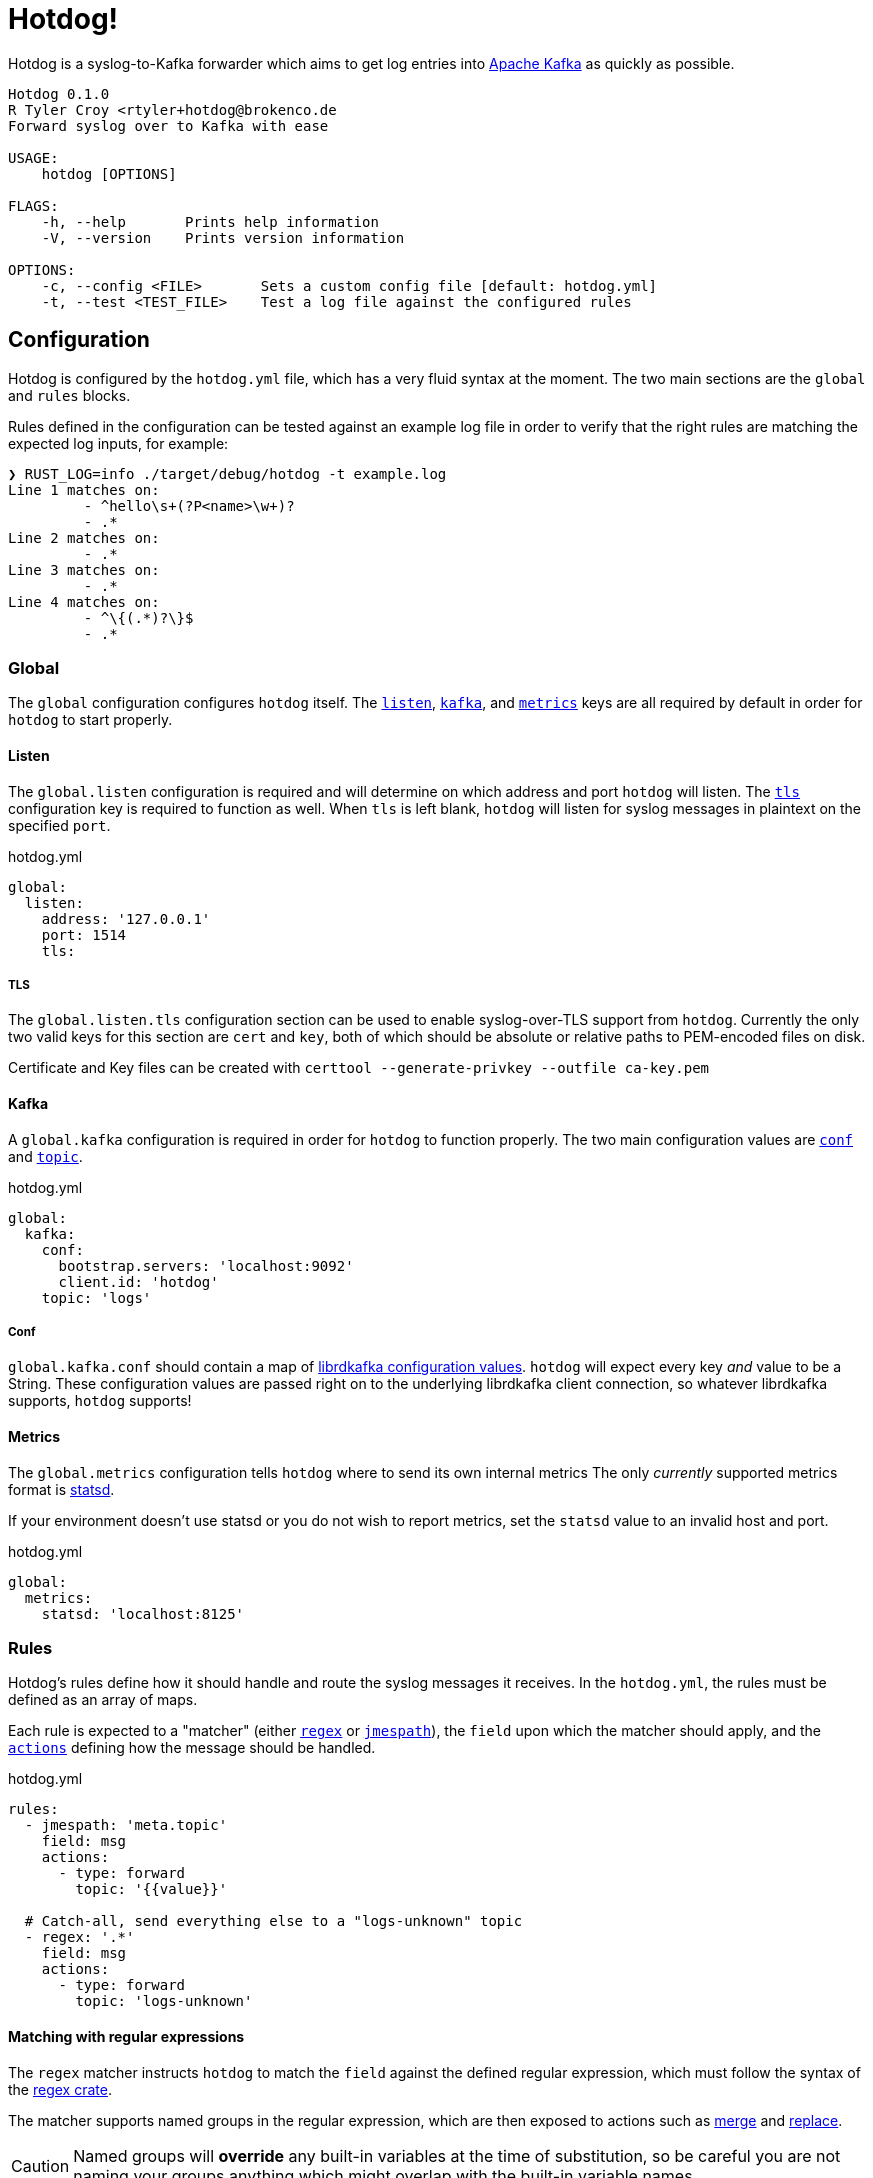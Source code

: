 ifdef::env-github[]
:tip-caption: :bulb:
:note-caption: :information_source:
:important-caption: :heavy_exclamation_mark:
:caution-caption: :fire:
:warning-caption: :warning:
endif::[]

= Hotdog!

Hotdog is a syslog-to-Kafka forwarder which aims to get log entries into
link:https://kafka.apache.org[Apache Kafka]
as quickly as possible.

[source,bash]
----
Hotdog 0.1.0
R Tyler Croy <rtyler+hotdog@brokenco.de
Forward syslog over to Kafka with ease

USAGE:
    hotdog [OPTIONS]

FLAGS:
    -h, --help       Prints help information
    -V, --version    Prints version information

OPTIONS:
    -c, --config <FILE>       Sets a custom config file [default: hotdog.yml]
    -t, --test <TEST_FILE>    Test a log file against the configured rules
----

[[configuration]]
== Configuration

Hotdog is configured by the `hotdog.yml` file, which has a very fluid syntax at
the moment. The two main sections are the `global` and `rules` blocks.

Rules defined in the configuration can be tested against an example log file in
order to verify that the right rules are matching the expected log inputs, for
example:

[source,bash]
----
❯ RUST_LOG=info ./target/debug/hotdog -t example.log
Line 1 matches on:
         - ^hello\s+(?P<name>\w+)?
         - .*
Line 2 matches on:
         - .*
Line 3 matches on:
         - .*
Line 4 matches on:
         - ^\{(.*)?\}$
         - .*
----

[[global]]
=== Global

The `global` configuration configures `hotdog` itself. The <<yml-listen,
`listen`>>, <<yml-kafka, `kafka`>>, and <<yml-metrics, `metrics`>> keys are all
required by default in order for `hotdog` to start properly.

[[yml-listen]]
==== Listen

The `global.listen` configuration is required and will determine on which
address and port `hotdog` will listen. The <<yml-listen-tls, `tls`>>
configuration key is required to function as well. When `tls` is left blank,
`hotdog` will listen for syslog messages in plaintext on the specified `port`.

.hotdog.yml
[source,yaml]
----
global:
  listen:
    address: '127.0.0.1'
    port: 1514
    tls:
----

[[yml-listen-tls]]
===== TLS

The `global.listen.tls` configuration section can be used to enable
syslog-over-TLS support from `hotdog`. Currently the only two valid keys for
this section are `cert` and `key`, both of which should be absolute or relative
paths to PEM-encoded files on disk.

Certificate and Key files can be created with `certtool --generate-privkey
--outfile ca-key.pem`


[[yml-kafka]]
==== Kafka

A `global.kafka` configuration is required in order for `hotdog` to function
properly. The two main configuration values are <<yml-kafka-conf, `conf`>> and <<yml-kafka-topic, `topic`>>.

.hotdog.yml
[source,yaml]
----
global:
  kafka:
    conf:
      bootstrap.servers: 'localhost:9092'
      client.id: 'hotdog'
    topic: 'logs'
----

[[yml-kafka-conf]]
===== Conf

`global.kafka.conf` should contain a map of
link:https://github.com/edenhill/librdkafka/blob/master/CONFIGURATION.md[librdkafka configuration values].
`hotdog` will expect every key _and_ value to be a String. These configuration
values are passed right on to the underlying librdkafka client connection, so
whatever librdkafka supports, `hotdog` supports!


[[yml-metrics]]
==== Metrics

The `global.metrics` configuration tells `hotdog` where to send its own
internal metrics  The only _currently_ supported metrics format is
link:https://github.com/statsd/statsd[statsd].

If your environment doesn't use statsd or you do not wish to report metrics,
set the `statsd` value to an invalid host and port.

.hotdog.yml
[source,yaml]
----
global:
  metrics:
    statsd: 'localhost:8125'
----


[[rules]]
=== Rules

Hotdog's rules define how it should handle and route the syslog messages it
receives. In the `hotdog.yml`, the rules must be defined as an array of maps.

Each rule is expected to a "matcher" (either <<rules-regex, `regex`>> or
<<rules-jmespath, `jmespath`>>), the `field`  upon which the matcher should
apply, and the <<actions, `actions`>> defining how the message should be
handled.

.hotdog.yml
[source,yaml]
----
rules:
  - jmespath: 'meta.topic'
    field: msg
    actions:
      - type: forward
        topic: '{{value}}'

  # Catch-all, send everything else to a "logs-unknown" topic
  - regex: '.*'
    field: msg
    actions:
      - type: forward
        topic: 'logs-unknown'
----

[[rules-regex]]
==== Matching with regular expressions

The `regex` matcher instructs `hotdog` to match the `field` against the defined
regular expression, which must follow the syntax of the
link:https://docs.rs/regex/1.3.7/regex/#syntax[regex crate].

The matcher supports named groups in the regular expression, which are then exposed to actions such as
<<action-merge, merge>> and <<action-replace, replace>>.

[CAUTION]
====
Named groups will **override** any built-in variables at the time of
substitution, so be careful you are not naming your groups anything which might
overlap with the built-in variable names
====

[[rules-jmespath]]
==== Matching with JMESPath

`hotdog` also supports matching on JSON based messages with
link:https://jmespath.org/[JMESPath] via the `jmespath` matcher. In order for a
match, the log message must be a valid JSON object or array. The value of the
match is also then exposed as a <<variables, variable>> named `value`, which
can be used in actions such as <<action-merge, merge>> or <<action-replace,
replace>>.


[[variables]]
==== Variables

Some actions, such as <<action-replace>>, can perform variable substitutions on
log line. The variables available are a combination of the built-in variables
listed below, and whatever named groups exist in the `regex` field of the
<<rules>>.

[[builtin-vars]]
.Built-in Variables
|===
| Name | Description

| `msg`
| The original log line message sent along from the syslog sender.

| `version`
| The version of `hotdog` which is processing the message.

| `iso8601`
| The ISO-8601 timestamp of when the message was processed.

|===


[[actions]]
==== Actions

Actions determine what `hotdog` should do with the given log line when it
receives it.


[[action-forward]]
===== Forward

The forward action implies the <<action-stop, Stop action>> when used, since
the internally tracked `output` buffer is flushed when it is sent to Kafka.


[[action-merge]]
===== Merge

The `merge` action will only work when the log line is a JSON **object**. JSON
arrays, or other arbitrary strings will not merge properly, and cause **all**
subsequent actions for the given rule to be aborted.

.Parameters
|===
| Key | Value

| `json`
| A YAML map which will be merged with the JSON object deserialized from the matched log line.

|===

.hotdog.yml
[source,yaml]
----
    actions:
      - type: merge
        json:
          meta:
            hotdog:
              version: '{{version}}'
              timestamp: '{{iso8601}}'
----

[[action-replace]]
===== Replace

The `template` may utilize the <<variables, matched and built-in variables>> in
order to generate a modified message. The output is only available to
subsequent actions defined _after_ the `replace` action. Subsequent rules in
the chain **will not** utilize this generated message.

.Parameters
|===
| Key | Value

| `template`
| A link:https://handlebarsjs.com/[Handlebars]-style template which can be used to output a modified message.

|===


.hotdog.yml
[source,yaml]
----
  - regex: '^hello\s+(?P<name>\w+)?'
    actions:
      - type: replace
        template: |
          Why hello there {{name}}!
----

[[action-stop]]
===== Stop

The `stop` action does nothing more than stop processing on the message. It is
not particularly useful except in cases where `hotdog` should match on a
message and then effectively discard it.

[[development]]
== Development

Hotdog is tested against the latest Rust stable. A simple `cargo build` should
compile a working `hotdog` binary for your platform.


On Linux systems it is easy to test with:

[source,bash]
----
logger --server 127.0.0.1  -T -P 1514 "hello world"
logger --server 127.0.0.1  -T -P 1514 -f example.log
----

For TLS connections, you can use the `openssl` `s_client` command:

[source,bash]
----
echo  '<13>1 2020-04-18T15:16:09.956153-07:00 coconut tyler - - [timeQuality tzKnown="1" isSynced="1" syncAccuracy="505061"] hello world' | openssl s_client -connect localhost:6514
----

